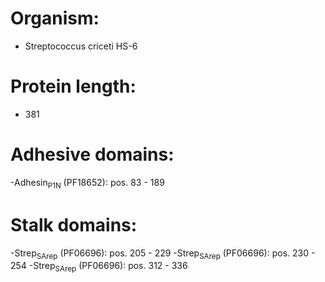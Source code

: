 * Organism:
- Streptococcus criceti HS-6
* Protein length:
- 381
* Adhesive domains:
-Adhesin_P1_N (PF18652): pos. 83 - 189
* Stalk domains:
-Strep_SA_rep (PF06696): pos. 205 - 229
-Strep_SA_rep (PF06696): pos. 230 - 254
-Strep_SA_rep (PF06696): pos. 312 - 336

